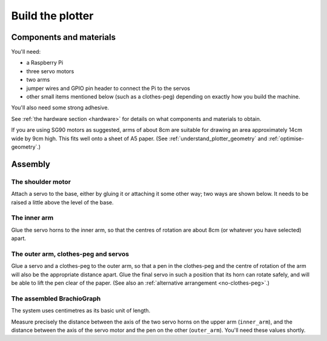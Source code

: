 .. _build:

Build the plotter
=================

Components and materials
------------------------

You'll need:

* a Raspberry Pi
* three servo motors
* two arms
* jumper wires and GPIO pin header to connect the Pi to the servos
* other small items mentioned below (such as a clothes-peg) depending on exactly how you build the machine.

You'll also need some strong adhesive.

See :ref:`the hardware section <hardware>` for details on what components and materials to obtain.

If you are using SG90 motors as suggested, arms of about 8cm are suitable for drawing an area approximately 14cm wide
by 9cm high. This fits well onto a sheet of A5 paper. (See :ref:`understand_plotter_geometry` and
:ref:`optimise-geometry`.)


Assembly
-----------------

The shoulder motor
~~~~~~~~~~~~~~~~~~

Attach a servo to the base, either by gluing it or attaching it some other way; two ways are shown below. It needs to
be raised a little above the level of the base.

.. image:: /images/shoulder-servo-mounting.jpg
   :alt: 'Options for mounting the shoulder servo'


The inner arm
~~~~~~~~~~~~~

Glue the servo horns to the inner arm, so that the centres of rotation are about 8cm (or whatever you have selected)
apart.

.. image:: /images/arm.jpg
   :alt: 'the horns glued to the inner arm'


The outer arm, clothes-peg and servos
~~~~~~~~~~~~~~~~~~~~~~~~~~~~~~~~~~~~~

Glue a servo and a clothes-peg to the outer arm, so that a pen in the clothes-peg and the centre of rotation of the arm
will also be the appropriate distance apart. Glue the final servo in such a position that its horn can rotate safely,
and will be able to lift the pen clear of the paper. (See also an :ref:`alternative arrangement <no-clothes-peg>`.)

.. image:: /images/outer-arm.jpg
   :alt: 'The outer arm, clothes-peg and servos'


The assembled BrachioGraph
~~~~~~~~~~~~~~~~~~~~~~~~~~

.. image:: /images/brachiograph-top-view-arms.jpg
   :alt: 'Arms and motors'
   :class: 'main-visual'

The system uses centimetres as its basic unit of length.

Measure precisely the distance between the axis of the two servo horns on the upper arm (``inner_arm``), and the
distance between the axis of the servo motor and the pen on the other (``outer_arm``). You'll need these values shortly.
